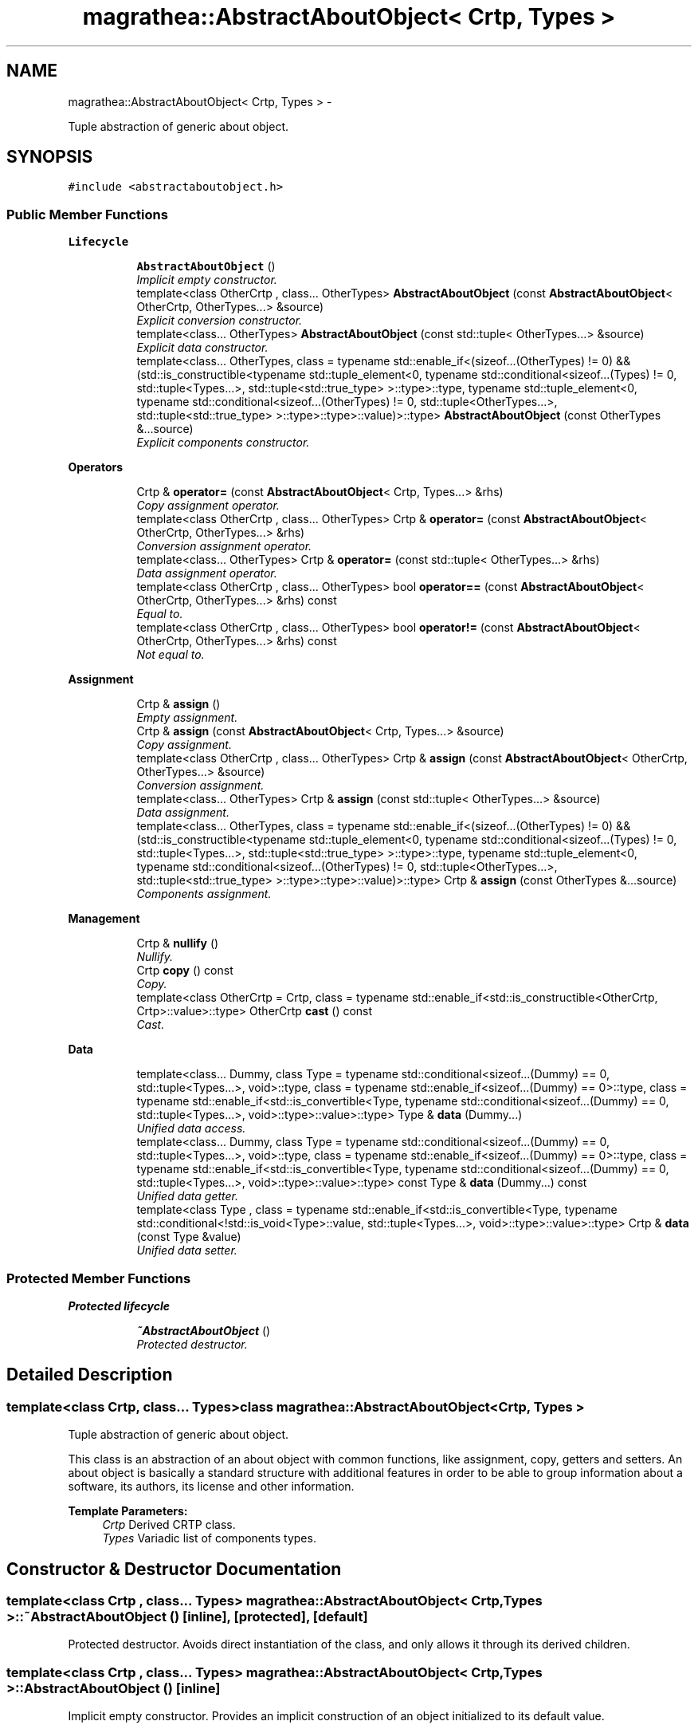 .TH "magrathea::AbstractAboutObject< Crtp, Types >" 3 "Wed Oct 6 2021" "MAGRATHEA/PATHFINDER" \" -*- nroff -*-
.ad l
.nh
.SH NAME
magrathea::AbstractAboutObject< Crtp, Types > \- 
.PP
Tuple abstraction of generic about object\&.  

.SH SYNOPSIS
.br
.PP
.PP
\fC#include <abstractaboutobject\&.h>\fP
.SS "Public Member Functions"

.PP
.RI "\fBLifecycle\fP"
.br

.in +1c
.in +1c
.ti -1c
.RI "\fBAbstractAboutObject\fP ()"
.br
.RI "\fIImplicit empty constructor\&. \fP"
.ti -1c
.RI "template<class OtherCrtp , class\&.\&.\&. OtherTypes> \fBAbstractAboutObject\fP (const \fBAbstractAboutObject\fP< OtherCrtp, OtherTypes\&.\&.\&.> &source)"
.br
.RI "\fIExplicit conversion constructor\&. \fP"
.ti -1c
.RI "template<class\&.\&.\&. OtherTypes> \fBAbstractAboutObject\fP (const std::tuple< OtherTypes\&.\&.\&.> &source)"
.br
.RI "\fIExplicit data constructor\&. \fP"
.ti -1c
.RI "template<class\&.\&.\&. OtherTypes, class  = typename std::enable_if<(sizeof\&.\&.\&.(OtherTypes) != 0) && (std::is_constructible<typename std::tuple_element<0, typename std::conditional<sizeof\&.\&.\&.(Types) != 0, std::tuple<Types\&.\&.\&.>, std::tuple<std::true_type> >::type>::type, typename std::tuple_element<0, typename std::conditional<sizeof\&.\&.\&.(OtherTypes) != 0, std::tuple<OtherTypes\&.\&.\&.>, std::tuple<std::true_type> >::type>::type>::value)>::type> \fBAbstractAboutObject\fP (const OtherTypes &\&.\&.\&.source)"
.br
.RI "\fIExplicit components constructor\&. \fP"
.in -1c
.in -1c
.PP
.RI "\fBOperators\fP"
.br

.in +1c
.in +1c
.ti -1c
.RI "Crtp & \fBoperator=\fP (const \fBAbstractAboutObject\fP< Crtp, Types\&.\&.\&.> &rhs)"
.br
.RI "\fICopy assignment operator\&. \fP"
.ti -1c
.RI "template<class OtherCrtp , class\&.\&.\&. OtherTypes> Crtp & \fBoperator=\fP (const \fBAbstractAboutObject\fP< OtherCrtp, OtherTypes\&.\&.\&.> &rhs)"
.br
.RI "\fIConversion assignment operator\&. \fP"
.ti -1c
.RI "template<class\&.\&.\&. OtherTypes> Crtp & \fBoperator=\fP (const std::tuple< OtherTypes\&.\&.\&.> &rhs)"
.br
.RI "\fIData assignment operator\&. \fP"
.ti -1c
.RI "template<class OtherCrtp , class\&.\&.\&. OtherTypes> bool \fBoperator==\fP (const \fBAbstractAboutObject\fP< OtherCrtp, OtherTypes\&.\&.\&.> &rhs) const "
.br
.RI "\fIEqual to\&. \fP"
.ti -1c
.RI "template<class OtherCrtp , class\&.\&.\&. OtherTypes> bool \fBoperator!=\fP (const \fBAbstractAboutObject\fP< OtherCrtp, OtherTypes\&.\&.\&.> &rhs) const "
.br
.RI "\fINot equal to\&. \fP"
.in -1c
.in -1c
.PP
.RI "\fBAssignment\fP"
.br

.in +1c
.in +1c
.ti -1c
.RI "Crtp & \fBassign\fP ()"
.br
.RI "\fIEmpty assignment\&. \fP"
.ti -1c
.RI "Crtp & \fBassign\fP (const \fBAbstractAboutObject\fP< Crtp, Types\&.\&.\&.> &source)"
.br
.RI "\fICopy assignment\&. \fP"
.ti -1c
.RI "template<class OtherCrtp , class\&.\&.\&. OtherTypes> Crtp & \fBassign\fP (const \fBAbstractAboutObject\fP< OtherCrtp, OtherTypes\&.\&.\&.> &source)"
.br
.RI "\fIConversion assignment\&. \fP"
.ti -1c
.RI "template<class\&.\&.\&. OtherTypes> Crtp & \fBassign\fP (const std::tuple< OtherTypes\&.\&.\&.> &source)"
.br
.RI "\fIData assignment\&. \fP"
.ti -1c
.RI "template<class\&.\&.\&. OtherTypes, class  = typename std::enable_if<(sizeof\&.\&.\&.(OtherTypes) != 0) && (std::is_constructible<typename std::tuple_element<0, typename std::conditional<sizeof\&.\&.\&.(Types) != 0, std::tuple<Types\&.\&.\&.>, std::tuple<std::true_type> >::type>::type, typename std::tuple_element<0, typename std::conditional<sizeof\&.\&.\&.(OtherTypes) != 0, std::tuple<OtherTypes\&.\&.\&.>, std::tuple<std::true_type> >::type>::type>::value)>::type> Crtp & \fBassign\fP (const OtherTypes &\&.\&.\&.source)"
.br
.RI "\fIComponents assignment\&. \fP"
.in -1c
.in -1c
.PP
.RI "\fBManagement\fP"
.br

.in +1c
.in +1c
.ti -1c
.RI "Crtp & \fBnullify\fP ()"
.br
.RI "\fINullify\&. \fP"
.ti -1c
.RI "Crtp \fBcopy\fP () const "
.br
.RI "\fICopy\&. \fP"
.ti -1c
.RI "template<class OtherCrtp  = Crtp, class  = typename std::enable_if<std::is_constructible<OtherCrtp, Crtp>::value>::type> OtherCrtp \fBcast\fP () const "
.br
.RI "\fICast\&. \fP"
.in -1c
.in -1c
.PP
.RI "\fBData\fP"
.br

.in +1c
.in +1c
.ti -1c
.RI "template<class\&.\&.\&. Dummy, class Type  = typename std::conditional<sizeof\&.\&.\&.(Dummy) == 0, std::tuple<Types\&.\&.\&.>, void>::type, class  = typename std::enable_if<sizeof\&.\&.\&.(Dummy) == 0>::type, class  = typename std::enable_if<std::is_convertible<Type, typename std::conditional<sizeof\&.\&.\&.(Dummy) == 0, std::tuple<Types\&.\&.\&.>, void>::type>::value>::type> Type & \fBdata\fP (Dummy\&.\&.\&.)"
.br
.RI "\fIUnified data access\&. \fP"
.ti -1c
.RI "template<class\&.\&.\&. Dummy, class Type  = typename std::conditional<sizeof\&.\&.\&.(Dummy) == 0, std::tuple<Types\&.\&.\&.>, void>::type, class  = typename std::enable_if<sizeof\&.\&.\&.(Dummy) == 0>::type, class  = typename std::enable_if<std::is_convertible<Type, typename std::conditional<sizeof\&.\&.\&.(Dummy) == 0, std::tuple<Types\&.\&.\&.>, void>::type>::value>::type> const Type & \fBdata\fP (Dummy\&.\&.\&.) const "
.br
.RI "\fIUnified data getter\&. \fP"
.ti -1c
.RI "template<class Type , class  = typename std::enable_if<std::is_convertible<Type, typename std::conditional<!std::is_void<Type>::value, std::tuple<Types\&.\&.\&.>, void>::type>::value>::type> Crtp & \fBdata\fP (const Type &value)"
.br
.RI "\fIUnified data setter\&. \fP"
.in -1c
.in -1c
.SS "Protected Member Functions"

.PP
.RI "\fBProtected lifecycle\fP"
.br

.in +1c
.in +1c
.ti -1c
.RI "\fB~AbstractAboutObject\fP ()"
.br
.RI "\fIProtected destructor\&. \fP"
.in -1c
.in -1c
.SH "Detailed Description"
.PP 

.SS "template<class Crtp, class\&.\&.\&. Types>class magrathea::AbstractAboutObject< Crtp, Types >"
Tuple abstraction of generic about object\&. 

This class is an abstraction of an about object with common functions, like assignment, copy, getters and setters\&. An about object is basically a standard structure with additional features in order to be able to group information about a software, its authors, its license and other information\&. 
.PP
\fBTemplate Parameters:\fP
.RS 4
\fICrtp\fP Derived CRTP class\&. 
.br
\fITypes\fP Variadic list of components types\&. 
.RE
.PP

.SH "Constructor & Destructor Documentation"
.PP 
.SS "template<class Crtp , class\&.\&.\&. Types> \fBmagrathea::AbstractAboutObject\fP< Crtp, Types >::~\fBAbstractAboutObject\fP ()\fC [inline]\fP, \fC [protected]\fP, \fC [default]\fP"

.PP
Protected destructor\&. Avoids direct instantiation of the class, and only allows it through its derived children\&. 
.SS "template<class Crtp , class\&.\&.\&. Types> \fBmagrathea::AbstractAboutObject\fP< Crtp, Types >::\fBAbstractAboutObject\fP ()\fC [inline]\fP"

.PP
Implicit empty constructor\&. Provides an implicit construction of an object initialized to its default value\&. 
.SS "template<class Crtp , class\&.\&.\&. Types> template<class OtherCrtp , class\&.\&.\&. OtherTypes> \fBmagrathea::AbstractAboutObject\fP< Crtp, Types >::\fBAbstractAboutObject\fP (const \fBAbstractAboutObject\fP< OtherCrtp, OtherTypes\&.\&.\&.> &source)\fC [inline]\fP, \fC [explicit]\fP"

.PP
Explicit conversion constructor\&. Provides an explicit construction from another type of object\&. 
.PP
\fBTemplate Parameters:\fP
.RS 4
\fIOtherCrtp\fP (Other derived CRTP class\&.) 
.br
\fIOtherTypes\fP (Other variadic list of components types\&.) 
.RE
.PP
\fBParameters:\fP
.RS 4
\fIsource\fP Source of the copy\&. 
.RE
.PP

.SS "template<class Crtp , class\&.\&.\&. Types> template<class\&.\&.\&. OtherTypes> \fBmagrathea::AbstractAboutObject\fP< Crtp, Types >::\fBAbstractAboutObject\fP (const std::tuple< OtherTypes\&.\&.\&.> &source)\fC [inline]\fP, \fC [explicit]\fP"

.PP
Explicit data constructor\&. Provides an explicit construction from data\&. 
.PP
\fBTemplate Parameters:\fP
.RS 4
\fIOtherTypes\fP (Other variadic list of object property types\&.) 
.RE
.PP
\fBParameters:\fP
.RS 4
\fIsource\fP Source of the copy\&. 
.RE
.PP

.SS "template<class Crtp , class\&.\&.\&. Types> template<class\&.\&.\&. OtherTypes, class > \fBmagrathea::AbstractAboutObject\fP< Crtp, Types >::\fBAbstractAboutObject\fP (const OtherTypes &\&.\&.\&.source)\fC [inline]\fP, \fC [explicit]\fP"

.PP
Explicit components constructor\&. Provides an explicit construction from components\&. 
.PP
\fBTemplate Parameters:\fP
.RS 4
\fIOtherTypes\fP (Other variadic list of object property types\&.) 
.RE
.PP
\fBParameters:\fP
.RS 4
\fIsource\fP Source of the copy\&. 
.RE
.PP

.SH "Member Function Documentation"
.PP 
.SS "template<class Crtp , class\&.\&.\&. Types> Crtp & \fBmagrathea::AbstractAboutObject\fP< Crtp, Types >::assign ()\fC [inline]\fP"

.PP
Empty assignment\&. Assigns contents from an object initialized to its default value\&. 
.PP
\fBReturns:\fP
.RS 4
Self reference\&. 
.RE
.PP

.SS "template<class Crtp, class\&.\&.\&. Types> Crtp & \fBmagrathea::AbstractAboutObject\fP< Crtp, Types >::assign (const \fBAbstractAboutObject\fP< Crtp, Types\&.\&.\&.> &source)\fC [inline]\fP"

.PP
Copy assignment\&. Assigns contents from the same type of object\&. 
.PP
\fBParameters:\fP
.RS 4
\fIsource\fP Source of the copy\&. 
.RE
.PP
\fBReturns:\fP
.RS 4
Self reference\&. 
.RE
.PP

.SS "template<class Crtp , class\&.\&.\&. Types> template<class OtherCrtp , class\&.\&.\&. OtherTypes> Crtp & \fBmagrathea::AbstractAboutObject\fP< Crtp, Types >::assign (const \fBAbstractAboutObject\fP< OtherCrtp, OtherTypes\&.\&.\&.> &source)\fC [inline]\fP"

.PP
Conversion assignment\&. Assigns contents from another type of object\&. 
.PP
\fBTemplate Parameters:\fP
.RS 4
\fIOtherCrtp\fP (Other derived CRTP class\&.) 
.br
\fIOtherTypes\fP (Other variadic list of components types\&.) 
.RE
.PP
\fBParameters:\fP
.RS 4
\fIsource\fP Source of the copy\&. 
.RE
.PP
\fBReturns:\fP
.RS 4
Self reference\&. 
.RE
.PP

.SS "template<class Crtp , class\&.\&.\&. Types> template<class\&.\&.\&. OtherTypes> Crtp & \fBmagrathea::AbstractAboutObject\fP< Crtp, Types >::assign (const std::tuple< OtherTypes\&.\&.\&.> &source)\fC [inline]\fP"

.PP
Data assignment\&. Assigns contents from data\&. 
.PP
\fBTemplate Parameters:\fP
.RS 4
\fIOtherTypes\fP (Other variadic list of object property types\&.) 
.RE
.PP
\fBParameters:\fP
.RS 4
\fIsource\fP Source of the copy\&. 
.RE
.PP
\fBReturns:\fP
.RS 4
Self reference\&. 
.RE
.PP

.SS "template<class Crtp , class\&.\&.\&. Types> template<class\&.\&.\&. OtherTypes, class > Crtp & \fBmagrathea::AbstractAboutObject\fP< Crtp, Types >::assign (const OtherTypes &\&.\&.\&.source)\fC [inline]\fP"

.PP
Components assignment\&. Assigns contents from components\&. 
.PP
\fBTemplate Parameters:\fP
.RS 4
\fIOtherTypes\fP (Other variadic list of object property types\&.) 
.RE
.PP
\fBParameters:\fP
.RS 4
\fIsource\fP Source of the copy\&. 
.RE
.PP
\fBReturns:\fP
.RS 4
Self reference\&. 
.RE
.PP

.SS "template<class Crtp , class\&.\&.\&. Types> template<class OtherCrtp , class > OtherCrtp \fBmagrathea::AbstractAboutObject\fP< Crtp, Types >::cast () const\fC [inline]\fP"

.PP
Cast\&. Casts contents to another object type\&. 
.PP
\fBTemplate Parameters:\fP
.RS 4
\fIOtherCrtp\fP Other derived CRTP class\&. 
.RE
.PP
\fBReturns:\fP
.RS 4
Casted copy\&. 
.RE
.PP

.SS "template<class Crtp , class\&.\&.\&. Types> Crtp \fBmagrathea::AbstractAboutObject\fP< Crtp, Types >::copy () const\fC [inline]\fP"

.PP
Copy\&. Generates a copy of the object\&. 
.PP
\fBReturns:\fP
.RS 4
Copy\&. 
.RE
.PP

.SS "template<class Crtp , class\&.\&.\&. Types> template<class\&.\&.\&. Dummy, class Type , class , class > Type & \fBmagrathea::AbstractAboutObject\fP< Crtp, Types >::data (Dummy\&.\&.\&.)\fC [inline]\fP"

.PP
Unified data access\&. Unified data inner component access\&.
.PP
Unified data component access\&.
.PP
Provides a direct access to the data\&. 
.PP
\fBTemplate Parameters:\fP
.RS 4
\fIDummy\fP (Dummy types\&.) 
.br
\fIType\fP (Data std::tuple<Types\&.\&.\&.> type\&.) 
.RE
.PP
\fBReturns:\fP
.RS 4
Reference to the data\&.
.RE
.PP
Provides a direct access to the specified component of the data\&. 
.PP
\fBTemplate Parameters:\fP
.RS 4
\fIIndex\fP Index of the component\&. 
.br
\fIDummy\fP (Dummy types\&.) 
.br
\fIType\fP (Component type\&.) 
.RE
.PP
\fBReturns:\fP
.RS 4
Reference to the component of the data\&.
.RE
.PP
Provides a direct access to the specified inner component of the specified component of the data\&. 
.PP
\fBTemplate Parameters:\fP
.RS 4
\fIIndex\fP Index of the component\&. 
.br
\fISubscript\fP Subscript of the inner component\&. 
.br
\fIDummy\fP (Dummy types\&.) 
.br
\fIType\fP (Inner component type\&.) 
.RE
.PP
\fBReturns:\fP
.RS 4
Reference to the inner component of the data\&. 
.RE
.PP

.SS "template<class Crtp , class\&.\&.\&. Types> template<class\&.\&.\&. Dummy, class Type , class , class > const Type & \fBmagrathea::AbstractAboutObject\fP< Crtp, Types >::data (Dummy\&.\&.\&.) const\fC [inline]\fP"

.PP
Unified data getter\&. Gets the data\&. 
.PP
\fBTemplate Parameters:\fP
.RS 4
\fIDummy\fP (Dummy types\&.) 
.br
\fIType\fP (Data std::tuple<Types\&.\&.\&.> type\&.) 
.RE
.PP
\fBReturns:\fP
.RS 4
Immutable reference to the data\&. 
.RE
.PP

.SS "template<class Crtp , class\&.\&.\&. Types> template<unsigned int Index, unsigned int Subscript, class Type , class , class , class > Crtp & \fBmagrathea::AbstractAboutObject\fP< Crtp, Types >::data (const Type &value)\fC [inline]\fP"

.PP
Unified data setter\&. Unified data inner component setter\&.
.PP
Unified data component setter\&.
.PP
Sets the data\&. 
.PP
\fBParameters:\fP
.RS 4
\fIvalue\fP Data value\&. 
.RE
.PP
\fBReturns:\fP
.RS 4
Self reference\&.
.RE
.PP
Sets the specified component of the data\&. 
.PP
\fBTemplate Parameters:\fP
.RS 4
\fIIndex\fP Index of the component\&. 
.RE
.PP
\fBParameters:\fP
.RS 4
\fIvalue\fP Component value\&. 
.RE
.PP
\fBReturns:\fP
.RS 4
Self reference\&.
.RE
.PP
Sets the specified inner component of the specified component of the data\&. 
.PP
\fBTemplate Parameters:\fP
.RS 4
\fIIndex\fP Index of the component\&. 
.br
\fISubscript\fP Subscript of the inner component\&. 
.RE
.PP
\fBParameters:\fP
.RS 4
\fIvalue\fP Inner component value\&. 
.RE
.PP
\fBReturns:\fP
.RS 4
Self reference\&. 
.RE
.PP

.SS "template<class Crtp , class\&.\&.\&. Types> Crtp & \fBmagrathea::AbstractAboutObject\fP< Crtp, Types >::nullify ()\fC [inline]\fP"

.PP
Nullify\&. Resets all data members to their default values\&. 
.PP
\fBReturns:\fP
.RS 4
Self reference\&. 
.RE
.PP

.SS "template<class Crtp , class\&.\&.\&. Types> template<class OtherCrtp , class\&.\&.\&. OtherTypes> bool \fBmagrathea::AbstractAboutObject\fP< Crtp, Types >::operator!= (const \fBAbstractAboutObject\fP< OtherCrtp, OtherTypes\&.\&.\&.> &rhs) const\fC [inline]\fP"

.PP
Not equal to\&. Compares for difference and returns true if the contents is different\&. 
.PP
\fBTemplate Parameters:\fP
.RS 4
\fIOtherCrtp\fP (Other derived CRTP class\&.) 
.br
\fIOtherTypes\fP (Other variadic list of components types\&.) 
.RE
.PP
\fBParameters:\fP
.RS 4
\fIrhs\fP Right-hand side\&. 
.RE
.PP
\fBReturns:\fP
.RS 4
True if not equal, false if equal\&. 
.RE
.PP

.SS "template<class Crtp, class\&.\&.\&. Types> Crtp & \fBmagrathea::AbstractAboutObject\fP< Crtp, Types >::operator= (const \fBAbstractAboutObject\fP< Crtp, Types\&.\&.\&.> &rhs)\fC [inline]\fP"

.PP
Copy assignment operator\&. Assigns contents from the same type of object\&. 
.PP
\fBParameters:\fP
.RS 4
\fIrhs\fP Right-hand side\&. 
.RE
.PP
\fBReturns:\fP
.RS 4
Self reference\&. 
.RE
.PP

.SS "template<class Crtp , class\&.\&.\&. Types> template<class OtherCrtp , class\&.\&.\&. OtherTypes> Crtp & \fBmagrathea::AbstractAboutObject\fP< Crtp, Types >::operator= (const \fBAbstractAboutObject\fP< OtherCrtp, OtherTypes\&.\&.\&.> &rhs)\fC [inline]\fP"

.PP
Conversion assignment operator\&. Assigns contents from another type of object\&. 
.PP
\fBTemplate Parameters:\fP
.RS 4
\fIOtherCrtp\fP (Other derived CRTP class\&.) 
.br
\fIOtherTypes\fP (Other variadic list of components types\&.) 
.RE
.PP
\fBParameters:\fP
.RS 4
\fIrhs\fP Right-hand side\&. 
.RE
.PP
\fBReturns:\fP
.RS 4
Self reference\&. 
.RE
.PP

.SS "template<class Crtp , class\&.\&.\&. Types> template<class\&.\&.\&. OtherTypes> Crtp & \fBmagrathea::AbstractAboutObject\fP< Crtp, Types >::operator= (const std::tuple< OtherTypes\&.\&.\&.> &rhs)\fC [inline]\fP"

.PP
Data assignment operator\&. Assigns contents from data\&. 
.PP
\fBTemplate Parameters:\fP
.RS 4
\fIOtherTypes\fP (Other variadic list of object property types\&.) 
.RE
.PP
\fBParameters:\fP
.RS 4
\fIrhs\fP Right-hand side\&. 
.RE
.PP
\fBReturns:\fP
.RS 4
Self reference\&. 
.RE
.PP

.SS "template<class Crtp , class\&.\&.\&. Types> template<class OtherCrtp , class\&.\&.\&. OtherTypes> bool \fBmagrathea::AbstractAboutObject\fP< Crtp, Types >::operator== (const \fBAbstractAboutObject\fP< OtherCrtp, OtherTypes\&.\&.\&.> &rhs) const\fC [inline]\fP"

.PP
Equal to\&. Compares for equality and returns true if the contents is equal\&. 
.PP
\fBTemplate Parameters:\fP
.RS 4
\fIOtherCrtp\fP (Other derived CRTP class\&.) 
.br
\fIOtherTypes\fP (Other variadic list of components types\&.) 
.RE
.PP
\fBParameters:\fP
.RS 4
\fIrhs\fP Right-hand side\&. 
.RE
.PP
\fBReturns:\fP
.RS 4
True if equal, false if not equal\&. 
.RE
.PP


.SH "Author"
.PP 
Generated automatically by Doxygen for MAGRATHEA/PATHFINDER from the source code\&.
